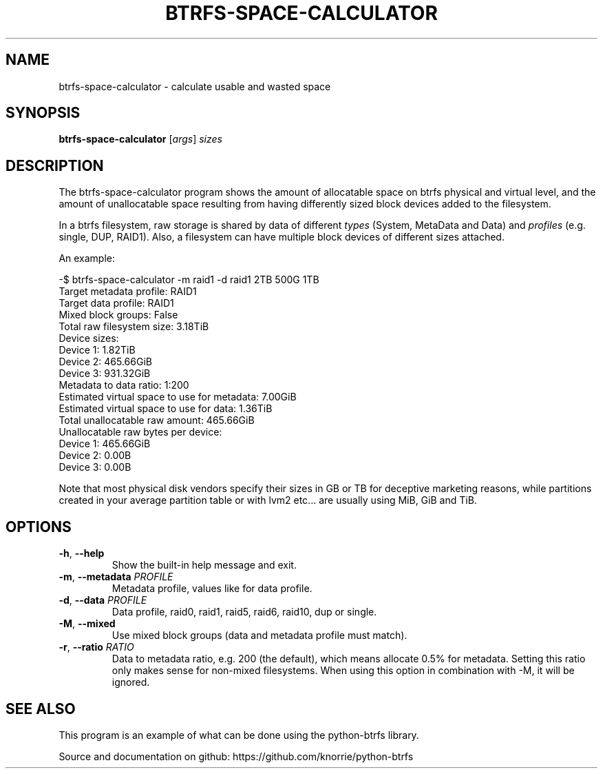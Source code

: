 .TH BTRFS\-SPACE\-CALCULATOR 1 "2018" "" "Btrfs Space Calculator"
.nh
.ad l

.SH "NAME"
btrfs\-space\-calculator \- calculate usable and wasted space

.SH SYNOPSIS
.B btrfs\-space\-calculator
[\fIargs\fR]
.IR sizes

.SH DESCRIPTION
The btrfs\-space\-calculator\fR program shows the amount of allocatable space
on btrfs physical and virtual level, and the amount of unallocatable space
resulting from having differently sized block devices added to the filesystem.

In a btrfs filesystem, raw storage is shared by data of different \fItypes\fR
(System, MetaData and Data) and \fIprofiles\fR (e.g. single, DUP, RAID1). Also,
a filesystem can have multiple block devices of different sizes attached.

An example:

    -$ btrfs-space-calculator -m raid1 -d raid1 2TB 500G 1TB
    Target metadata profile: RAID1
    Target data profile: RAID1
    Mixed block groups: False
    Total raw filesystem size: 3.18TiB
    Device sizes:
      Device 1: 1.82TiB
      Device 2: 465.66GiB
      Device 3: 931.32GiB
    Metadata to data ratio: 1:200
    Estimated virtual space to use for metadata: 7.00GiB
    Estimated virtual space to use for data: 1.36TiB
    Total unallocatable raw amount: 465.66GiB
    Unallocatable raw bytes per device:
      Device 1: 465.66GiB
      Device 2: 0.00B
      Device 3: 0.00B

Note that most physical disk vendors specify their sizes in GB or TB for
deceptive marketing reasons, while partitions created in your average partition
table or with lvm2 etc... are usually using MiB, GiB and TiB.

.SH OPTIONS
.TP
.BR \-h ", " \-\-help
Show the built\-in help message and exit.
.TP
.BR \-m ", " "\-\-metadata " \fIPROFILE
Metadata profile, values like for data profile.
.TP
.BR \-d ", " "\-\-data " \fIPROFILE
Data profile, raid0, raid1, raid5, raid6, raid10, dup or single.
.TP
.BR \-M ", " "\-\-mixed "
Use mixed block groups (data and metadata profile must match).
.TP
.BR \-r ", " "\-\-ratio " \fIRATIO
Data to metadata ratio, e.g. 200 (the default), which means allocate 0.5% for
metadata. Setting this ratio only makes sense for non-mixed filesystems. When
using this option in combination with -M, it will be ignored.

.SH "SEE ALSO"
This program is an example of what can be done using the python-btrfs library.

Source and documentation on github: https://github.com/knorrie/python-btrfs
